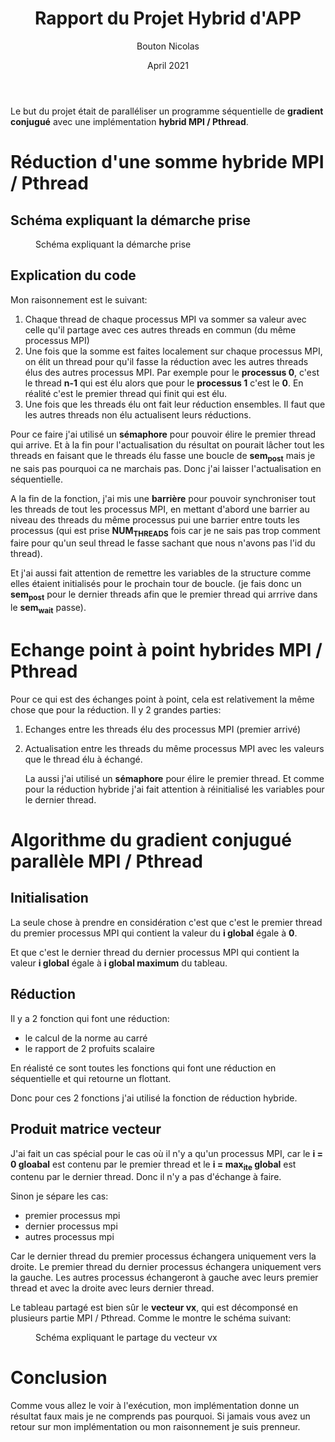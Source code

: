 #+TITLE: Rapport du Projet Hybrid d'APP
#+AUTHOR: Bouton Nicolas
#+DATE: April 2021

Le but du projet était de paralléliser un programme séquentielle de *gradient
conjugué* avec une implémentation *hybrid MPI / Pthread*.

* Réduction d'une somme hybride MPI / Pthread
** Schéma expliquant la démarche prise

   #+CAPTION: Schéma expliquant la démarche prise
   #+NAME: fig:schema_expliquant_la_demarche_prise
   #+ATTR_LATEX: :width 300px
   [[../ressources/hyb_reduc.png]]

** Explication du code

   Mon raisonnement est le suivant:
   1. Chaque thread de chaque processus MPI va sommer sa valeur avec celle qu'il
      partage avec ces autres threads en commun (du même processus MPI)
   2. Une fois que la somme est faites localement sur chaque processus MPI, on
      élit un thread pour qu'il fasse la réduction avec les autres threads élus
      des autres processus MPI. Par exemple pour le *processus 0*, c'est le
      thread *n-1* qui est élu alors que pour le *processus 1* c'est le *0*. En
      réalité c'est le premier thread qui finit qui est élu.
   3. Une fois que les threads élu ont fait leur réduction ensembles. Il faut
      que les autres threads non élu actualisent leurs réductions.


   Pour ce faire j'ai utilisé un *sémaphore* pour pouvoir élire le premier
   thread qui arrive. Et à la fin pour l'actualisation du résultat on pourait
   lâcher tout les threads en faisant que le threads élu fasse une boucle de
   *sem_post* mais je ne sais pas pourquoi ca ne marchais pas. Donc j'ai laisser
   l'actualisation en séquentielle.

   A la fin de la fonction, j'ai mis une *barrière* pour pouvoir synchroniser
   tout les threads de tout les processus MPI, en mettant d'abord une barrier au
   niveau des threads du même processus pui une barrier entre touts les
   processus (qui est prise *NUM_THREADS* fois car je ne sais pas trop comment
   faire pour qu'un seul thread le fasse sachant que nous n'avons pas l'id du
   thread).

   Et j'ai aussi fait attention de remettre les variables de la structure comme
   elles étaient initialisés pour le prochain tour de boucle. (je fais donc un
   *sem_post* pour le dernier threads afin que le premier thread qui arrrive
   dans le *sem_wait* passe).

* Echange point à point hybrides MPI / Pthread

  Pour ce qui est des échanges point à point, cela est relativement la même
  chose que pour la réduction. Il y 2 grandes parties:
  1. Echanges entre les threads élu des processus MPI (premier arrivé)
  2. Actualisation entre les threads du même processus MPI avec les valeurs que
     le thread élu à échangé.

     La aussi j'ai utilisé un *sémaphore* pour élire le premier thread. Et comme
     pour la réduction hybride j'ai fait attention à réinitialisé les variables
     pour le dernier thread.

* Algorithme du gradient conjugué parallèle MPI / Pthread
** Initialisation

   La seule chose à prendre en considération c'est que c'est le premier thread
   du premier processus MPI qui contient la valeur du *i global* égale à *0*.

   Et que c'est le dernier thread du dernier processus MPI qui contient la
   valeur *i global* égale à *i global maximum* du tableau.

** Réduction

   Il y a 2 fonction qui font une réduction:
   - le calcul de la norme au carré
   - le rapport de 2 profuits scalaire

     
   En réalisté ce sont toutes les fonctions qui font une réduction en
   séquentielle et qui retourne un flottant.

   Donc pour ces 2 fonctions j'ai utilisé la fonction de réduction hybride.

** Produit matrice vecteur

   J'ai fait un cas spécial pour le cas où il n'y a qu'un processus MPI, car le
   *i = 0 gloabal* est contenu par le premier thread et le *i = max_ite global*
   est contenu par le dernier thread. Donc il n'y a pas d'échange à faire.

   Sinon je sépare les cas:
   - premier processus mpi
   - dernier processus mpi
   - autres processus mpi

     
   Car le dernier thread du premier processus échangera uniquement vers la
   droite.
   Le premier thread du dernier processus échangera uniquement vers la gauche.
   Les autres processus échangeront à gauche avec leurs premier thread et avec
   la droite avec leurs dernier thread.

   Le tableau partagé est bien sûr le *vecteur vx*, qui est décomponsé en
   plusieurs partie MPI / Pthread. Comme le montre le schéma suivant:

   #+CAPTION: Schéma expliquant le partage du vecteur vx
   #+NAME: fig:schema_expliquant_le_partage_du_vecteur_vx
   #+ATTR_LATEX: :width 300px
   [[../ressources/hyb_grad_conj.png]]

* Conclusion

  Comme vous allez le voir à l'exécution, mon implémentation donne un résultat
  faux mais je ne comprends pas pourquoi. Si jamais vous avez un retour sur mon
  implémentation ou mon raisonnement je suis prenneur.
